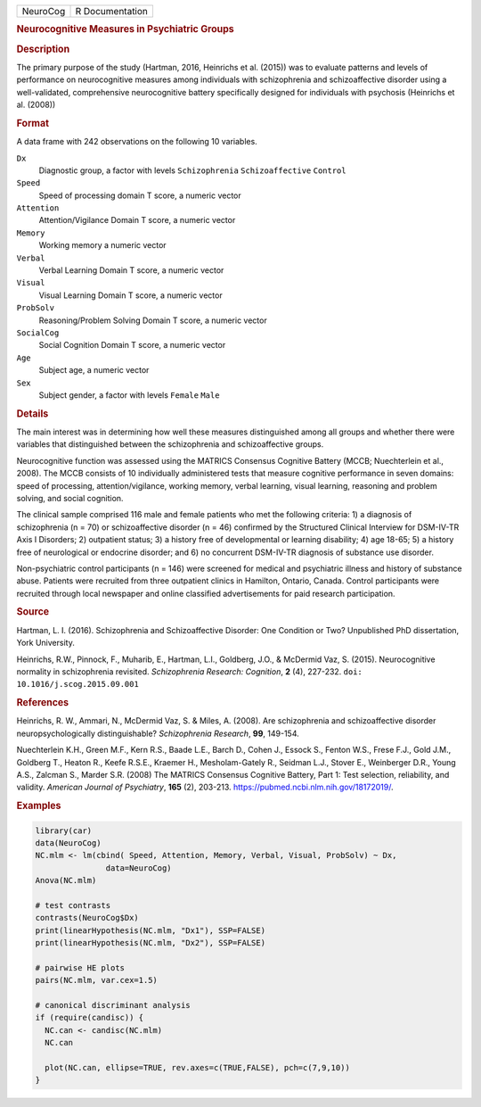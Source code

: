 .. container::

   .. container::

      ======== ===============
      NeuroCog R Documentation
      ======== ===============

      .. rubric:: Neurocognitive Measures in Psychiatric Groups
         :name: neurocognitive-measures-in-psychiatric-groups

      .. rubric:: Description
         :name: description

      The primary purpose of the study (Hartman, 2016, Heinrichs et al.
      (2015)) was to evaluate patterns and levels of performance on
      neurocognitive measures among individuals with schizophrenia and
      schizoaffective disorder using a well-validated, comprehensive
      neurocognitive battery specifically designed for individuals with
      psychosis (Heinrichs et al. (2008))

      .. rubric:: Format
         :name: format

      A data frame with 242 observations on the following 10 variables.

      ``Dx``
         Diagnostic group, a factor with levels ``Schizophrenia``
         ``Schizoaffective`` ``Control``

      ``Speed``
         Speed of processing domain T score, a numeric vector

      ``Attention``
         Attention/Vigilance Domain T score, a numeric vector

      ``Memory``
         Working memory a numeric vector

      ``Verbal``
         Verbal Learning Domain T score, a numeric vector

      ``Visual``
         Visual Learning Domain T score, a numeric vector

      ``ProbSolv``
         Reasoning/Problem Solving Domain T score, a numeric vector

      ``SocialCog``
         Social Cognition Domain T score, a numeric vector

      ``Age``
         Subject age, a numeric vector

      ``Sex``
         Subject gender, a factor with levels ``Female`` ``Male``

      .. rubric:: Details
         :name: details

      The main interest was in determining how well these measures
      distinguished among all groups and whether there were variables
      that distinguished between the schizophrenia and schizoaffective
      groups.

      Neurocognitive function was assessed using the MATRICS Consensus
      Cognitive Battery (MCCB; Nuechterlein et al., 2008). The MCCB
      consists of 10 individually administered tests that measure
      cognitive performance in seven domains: speed of processing,
      attention/vigilance, working memory, verbal learning, visual
      learning, reasoning and problem solving, and social cognition.

      The clinical sample comprised 116 male and female patients who met
      the following criteria: 1) a diagnosis of schizophrenia (n = 70)
      or schizoaffective disorder (n = 46) confirmed by the Structured
      Clinical Interview for DSM-IV-TR Axis I Disorders; 2) outpatient
      status; 3) a history free of developmental or learning disability;
      4) age 18-65; 5) a history free of neurological or endocrine
      disorder; and 6) no concurrent DSM-IV-TR diagnosis of substance
      use disorder.

      Non-psychiatric control participants (n = 146) were screened for
      medical and psychiatric illness and history of substance abuse.
      Patients were recruited from three outpatient clinics in Hamilton,
      Ontario, Canada. Control participants were recruited through local
      newspaper and online classified advertisements for paid research
      participation.

      .. rubric:: Source
         :name: source

      Hartman, L. I. (2016). Schizophrenia and Schizoaffective Disorder:
      One Condition or Two? Unpublished PhD dissertation, York
      University.

      Heinrichs, R.W., Pinnock, F., Muharib, E., Hartman, L.I.,
      Goldberg, J.O., & McDermid Vaz, S. (2015). Neurocognitive
      normality in schizophrenia revisited. *Schizophrenia Research:
      Cognition*, **2** (4), 227-232.
      ``doi: 10.1016/j.scog.2015.09.001``

      .. rubric:: References
         :name: references

      Heinrichs, R. W., Ammari, N., McDermid Vaz, S. & Miles, A. (2008).
      Are schizophrenia and schizoaffective disorder
      neuropsychologically distinguishable? *Schizophrenia Research*,
      **99**, 149-154.

      Nuechterlein K.H., Green M.F., Kern R.S., Baade L.E., Barch D.,
      Cohen J., Essock S., Fenton W.S., Frese F.J., Gold J.M., Goldberg
      T., Heaton R., Keefe R.S.E., Kraemer H., Mesholam-Gately R.,
      Seidman L.J., Stover E., Weinberger D.R., Young A.S., Zalcman S.,
      Marder S.R. (2008) The MATRICS Consensus Cognitive Battery, Part
      1: Test selection, reliability, and validity. *American Journal of
      Psychiatry*, **165** (2), 203-213.
      https://pubmed.ncbi.nlm.nih.gov/18172019/.

      .. rubric:: Examples
         :name: examples

      .. code:: R

         library(car)
         data(NeuroCog)
         NC.mlm <- lm(cbind( Speed, Attention, Memory, Verbal, Visual, ProbSolv) ~ Dx,
                        data=NeuroCog)
         Anova(NC.mlm)

         # test contrasts
         contrasts(NeuroCog$Dx)
         print(linearHypothesis(NC.mlm, "Dx1"), SSP=FALSE)
         print(linearHypothesis(NC.mlm, "Dx2"), SSP=FALSE)

         # pairwise HE plots
         pairs(NC.mlm, var.cex=1.5)

         # canonical discriminant analysis
         if (require(candisc)) {
           NC.can <- candisc(NC.mlm)
           NC.can
           
           plot(NC.can, ellipse=TRUE, rev.axes=c(TRUE,FALSE), pch=c(7,9,10))
         }
